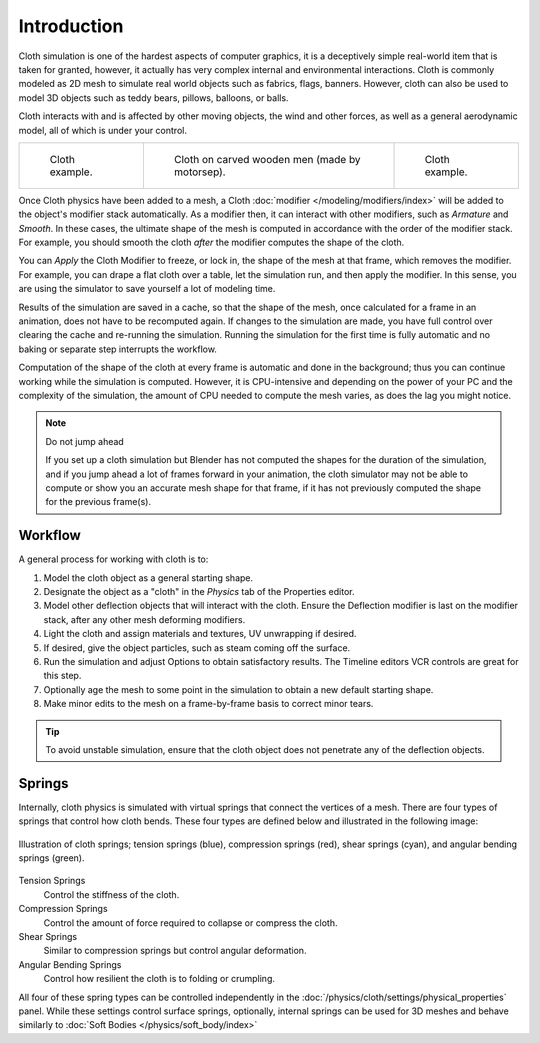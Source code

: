 
************
Introduction
************

Cloth simulation is one of the hardest aspects of computer graphics,
it is a deceptively simple real-world item that is taken for granted,
however, it actually has very complex internal and environmental interactions.
Cloth is commonly modeled as 2D mesh to simulate real world objects such as fabrics, flags, banners.
However, cloth can also be used to model 3D objects such as teddy bears, pillows, balloons, or balls.

Cloth interacts with and is affected by other moving objects,
the wind and other forces, as well as a general aerodynamic model,
all of which is under your control.

.. list-table::

   * - .. figure:: /images/physics_cloth_introduction_example1.jpg

          Cloth example.

     - .. figure:: /images/physics_cloth_introduction_oncarved-wood.jpg

          Cloth on carved wooden men (made by motorsep).

     - .. figure:: /images/physics_cloth_introduction_example2.jpg

          Cloth example.

Once Cloth physics have been added to a mesh, a Cloth :doc:`modifier </modeling/modifiers/index>`
will be added to the object's modifier stack automatically. As a modifier then,
it can interact with other modifiers, such as *Armature* and *Smooth*. In these cases,
the ultimate shape of the mesh is computed in accordance with the order of the modifier stack.
For example, you should smooth the cloth *after* the modifier computes the shape of the cloth.

You can *Apply* the Cloth Modifier to freeze, or lock in,
the shape of the mesh at that frame, which removes the modifier. For example,
you can drape a flat cloth over a table, let the simulation run, and then apply the modifier.
In this sense, you are using the simulator to save yourself a lot of modeling time.

Results of the simulation are saved in a cache, so that the shape of the mesh,
once calculated for a frame in an animation, does not have to be recomputed again.
If changes to the simulation are made, you have full control over clearing the cache and re-running the simulation.
Running the simulation for the first time is fully automatic and no baking or separate step interrupts the workflow.

Computation of the shape of the cloth at every frame is automatic and done in the background;
thus you can continue working while the simulation is computed. However, it is CPU-intensive
and depending on the power of your PC and the complexity of the simulation,
the amount of CPU needed to compute the mesh varies, as does the lag you might notice.

.. note:: Do not jump ahead

   If you set up a cloth simulation but Blender has not computed the shapes for the duration of the simulation,
   and if you jump ahead a lot of frames forward in your animation,
   the cloth simulator may not be able to compute or show you an accurate mesh shape for that frame,
   if it has not previously computed the shape for the previous frame(s).


Workflow
========

A general process for working with cloth is to:

#. Model the cloth object as a general starting shape.
#. Designate the object as a "cloth" in the *Physics* tab of the Properties editor.
#. Model other deflection objects that will interact with the cloth.
   Ensure the Deflection modifier is last on the modifier stack, after any other mesh deforming modifiers.
#. Light the cloth and assign materials and textures, UV unwrapping if desired.
#. If desired, give the object particles, such as steam coming off the surface.
#. Run the simulation and adjust Options to obtain satisfactory results.
   The Timeline editors VCR controls are great for this step.
#. Optionally age the mesh to some point in the simulation to obtain a new default starting shape.
#. Make minor edits to the mesh on a frame-by-frame basis to correct minor tears.

.. tip::

   To avoid unstable simulation, ensure that the cloth object does not penetrate any of the deflection objects.


.. _physics-cloth-introduction-springs:

Springs
=======

Internally, cloth physics is simulated with virtual springs that connect the vertices of a mesh.
There are four types of springs that control how cloth bends.
These four types are defined below and illustrated in the following image:

.. figure:: /images/physics_cloth_introduction_springs.png
   :align: center

   Illustration of cloth springs; tension springs (blue),
   compression springs (red), shear springs (cyan),
   and angular bending springs (green).

Tension Springs
   Control the stiffness of the cloth.
Compression Springs
   Control the amount of force required to collapse or compress the cloth.
Shear Springs
   Similar to compression springs but control angular deformation.
Angular Bending Springs
   Control how resilient the cloth is to folding or crumpling.

All four of these spring types can be controlled independently in the
:doc:`/physics/cloth/settings/physical_properties` panel.
While these settings control surface springs, optionally,
internal springs can be used for 3D meshes and behave similarly to
:doc:`Soft Bodies </physics/soft_body/index>`

